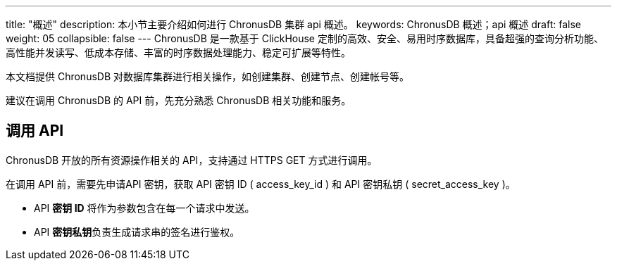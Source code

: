---
title: "概述"
description: 本小节主要介绍如何进行 ChronusDB 集群 api 概述。 
keywords: ChronusDB 概述；api 概述
draft: false
weight: 05
collapsible: false
---
ChronusDB 是一款基于 ClickHouse 定制的高效、安全、易用时序数据库，具备超强的查询分析功能、高性能并发读写、低成本存储、丰富的时序数据处理能力、稳定可扩展等特性。

本文档提供 ChronusDB 对数据库集群进行相关操作，如创建集群、创建节点、创建帐号等。

建议在调用 ChronusDB 的 API 前，先充分熟悉 ChronusDB 相关功能和服务。

== 调用 API

ChronusDB 开放的所有资源操作相关的 API，支持通过 HTTPS GET 方式进行调用。

在调用 API 前，需要先申请API 密钥，获取 API 密钥 ID ( access_key_id ) 和 API 密钥私钥 ( secret_access_key )。

* API *密钥 ID* 将作为参数包含在每一个请求中发送。
* API **密钥私钥**负责生成请求串的签名进行鉴权。
